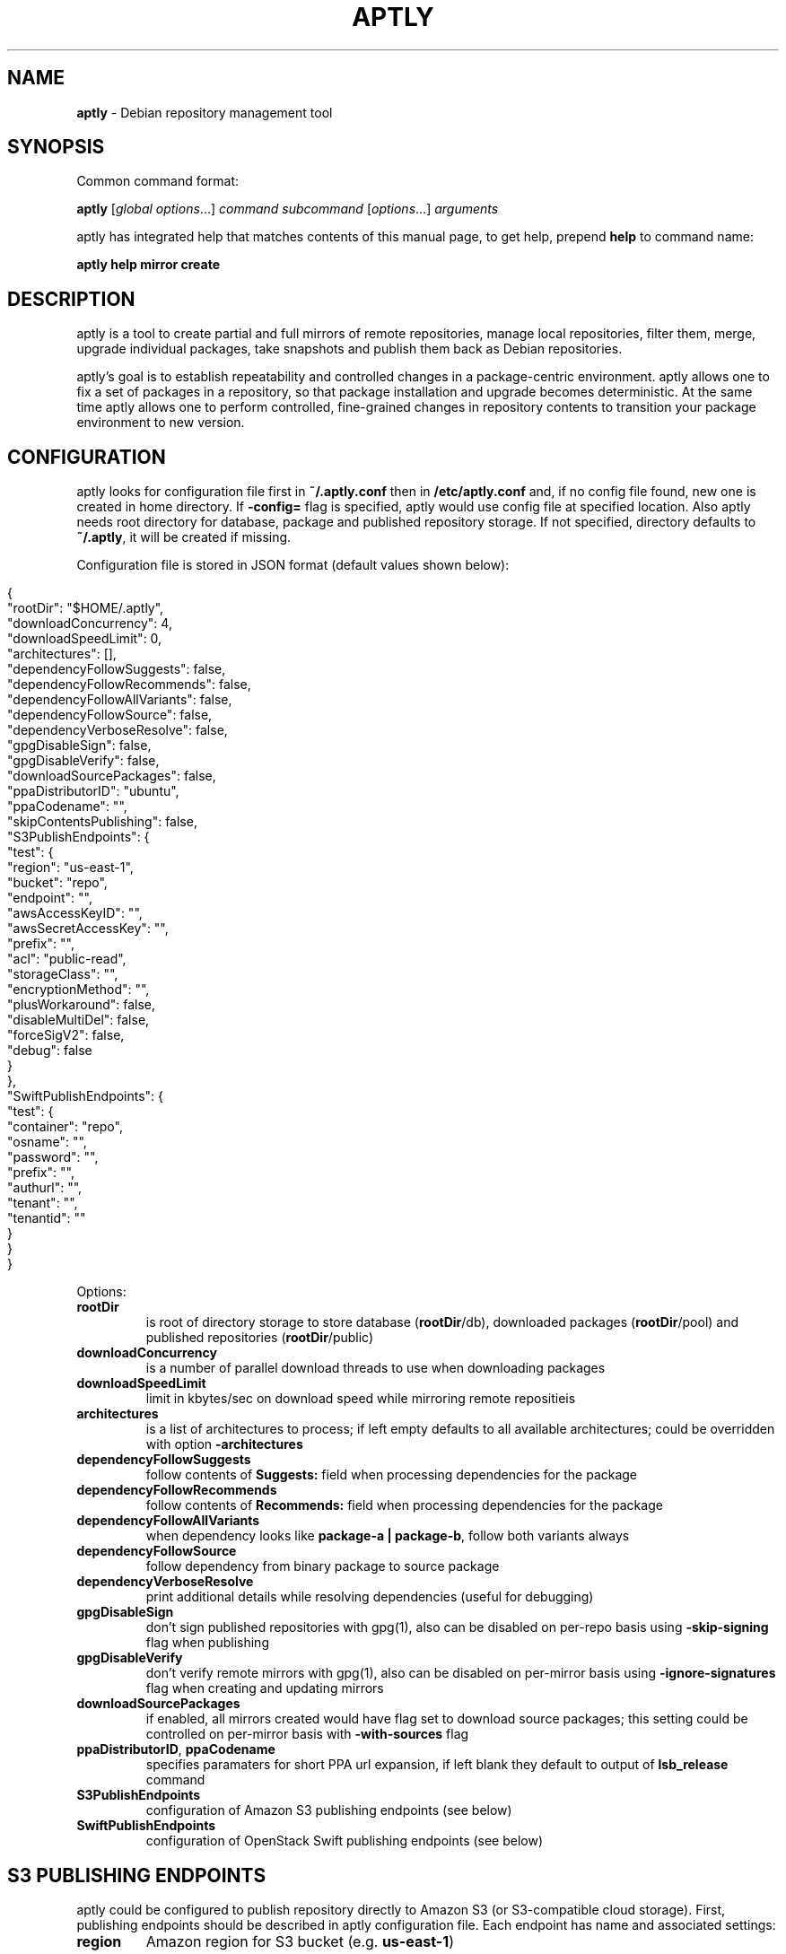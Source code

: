 .\" generated with Ronn/v0.7.3
.\" http://github.com/rtomayko/ronn/tree/0.7.3
.
.TH "APTLY" "1" "March 2017" "" ""
.
.SH "NAME"
\fBaptly\fR \- Debian repository management tool
.
.SH "SYNOPSIS"
Common command format:
.
.P
\fBaptly\fR [\fIglobal options\fR\|\.\|\.\|\.] \fIcommand\fR \fIsubcommand\fR [\fIoptions\fR\|\.\|\.\|\.] \fIarguments\fR
.
.P
aptly has integrated help that matches contents of this manual page, to get help, prepend \fBhelp\fR to command name:
.
.P
\fBaptly\fR \fBhelp\fR \fBmirror\fR \fBcreate\fR
.
.SH "DESCRIPTION"
aptly is a tool to create partial and full mirrors of remote repositories, manage local repositories, filter them, merge, upgrade individual packages, take snapshots and publish them back as Debian repositories\.
.
.P
aptly\(cqs goal is to establish repeatability and controlled changes in a package\-centric environment\. aptly allows one to fix a set of packages in a repository, so that package installation and upgrade becomes deterministic\. At the same time aptly allows one to perform controlled, fine\-grained changes in repository contents to transition your package environment to new version\.
.
.SH "CONFIGURATION"
aptly looks for configuration file first in \fB~/\.aptly\.conf\fR then in \fB/etc/aptly\.conf\fR and, if no config file found, new one is created in home directory\. If \fB\-config=\fR flag is specified, aptly would use config file at specified location\. Also aptly needs root directory for database, package and published repository storage\. If not specified, directory defaults to \fB~/\.aptly\fR, it will be created if missing\.
.
.P
Configuration file is stored in JSON format (default values shown below):
.
.IP "" 4
.
.nf

{
  "rootDir": "$HOME/\.aptly",
  "downloadConcurrency": 4,
  "downloadSpeedLimit": 0,
  "architectures": [],
  "dependencyFollowSuggests": false,
  "dependencyFollowRecommends": false,
  "dependencyFollowAllVariants": false,
  "dependencyFollowSource": false,
  "dependencyVerboseResolve": false,
  "gpgDisableSign": false,
  "gpgDisableVerify": false,
  "downloadSourcePackages": false,
  "ppaDistributorID": "ubuntu",
  "ppaCodename": "",
  "skipContentsPublishing": false,
  "S3PublishEndpoints": {
    "test": {
      "region": "us\-east\-1",
      "bucket": "repo",
      "endpoint": "",
      "awsAccessKeyID": "",
      "awsSecretAccessKey": "",
      "prefix": "",
      "acl": "public\-read",
      "storageClass": "",
      "encryptionMethod": "",
      "plusWorkaround": false,
      "disableMultiDel": false,
      "forceSigV2": false,
      "debug": false
    }
  },
  "SwiftPublishEndpoints": {
    "test": {
      "container": "repo",
      "osname": "",
      "password": "",
      "prefix": "",
      "authurl": "",
      "tenant": "",
      "tenantid": ""
    }
  }
}
.
.fi
.
.IP "" 0
.
.P
Options:
.
.TP
\fBrootDir\fR
is root of directory storage to store database (\fBrootDir\fR/db), downloaded packages (\fBrootDir\fR/pool) and published repositories (\fBrootDir\fR/public)
.
.TP
\fBdownloadConcurrency\fR
is a number of parallel download threads to use when downloading packages
.
.TP
\fBdownloadSpeedLimit\fR
limit in kbytes/sec on download speed while mirroring remote repositieis
.
.TP
\fBarchitectures\fR
is a list of architectures to process; if left empty defaults to all available architectures; could be overridden with option \fB\-architectures\fR
.
.TP
\fBdependencyFollowSuggests\fR
follow contents of \fBSuggests:\fR field when processing dependencies for the package
.
.TP
\fBdependencyFollowRecommends\fR
follow contents of \fBRecommends:\fR field when processing dependencies for the package
.
.TP
\fBdependencyFollowAllVariants\fR
when dependency looks like \fBpackage\-a | package\-b\fR, follow both variants always
.
.TP
\fBdependencyFollowSource\fR
follow dependency from binary package to source package
.
.TP
\fBdependencyVerboseResolve\fR
print additional details while resolving dependencies (useful for debugging)
.
.TP
\fBgpgDisableSign\fR
don\(cqt sign published repositories with gpg(1), also can be disabled on per\-repo basis using \fB\-skip\-signing\fR flag when publishing
.
.TP
\fBgpgDisableVerify\fR
don\(cqt verify remote mirrors with gpg(1), also can be disabled on per\-mirror basis using \fB\-ignore\-signatures\fR flag when creating and updating mirrors
.
.TP
\fBdownloadSourcePackages\fR
if enabled, all mirrors created would have flag set to download source packages; this setting could be controlled on per\-mirror basis with \fB\-with\-sources\fR flag
.
.TP
\fBppaDistributorID\fR, \fBppaCodename\fR
specifies paramaters for short PPA url expansion, if left blank they default to output of \fBlsb_release\fR command
.
.TP
\fBS3PublishEndpoints\fR
configuration of Amazon S3 publishing endpoints (see below)
.
.TP
\fBSwiftPublishEndpoints\fR
configuration of OpenStack Swift publishing endpoints (see below)
.
.SH "S3 PUBLISHING ENDPOINTS"
aptly could be configured to publish repository directly to Amazon S3 (or S3\-compatible cloud storage)\. First, publishing endpoints should be described in aptly configuration file\. Each endpoint has name and associated settings:
.
.TP
\fBregion\fR
Amazon region for S3 bucket (e\.g\. \fBus\-east\-1\fR)
.
.TP
\fBbucket\fR
bucket name
.
.TP
\fBendpoint\fR
(optional) when using S3\-compatible cloud storage, specify hostname of service endpoint here, region is ignored if endpoint is set (set region to some human\-readable name) (should be left blank for real Amazon S3)
.
.TP
\fBprefix\fR
(optional) do publishing under specified prefix in the bucket, defaults to no prefix (bucket root)
.
.TP
\fBacl\fR
(optional) assign ACL to published files (one of the canned ACLs in Amazon terminology)\. Useful values: \fBprivate\fR (default) or \fBpublic\-read\fR (public repository)\. Public repositories could be consumed by \fBapt\fR using HTTP endpoint (Amazon bucket should be configured for "website hosting"), for private repositories special apt S3 transport is required\.
.
.TP
\fBawsAccessKeyID\fR, \fBawsSecretAccessKey\fR
(optional) Amazon credentials to access S3 bucket\. If not supplied, environment variables \fBAWS_ACCESS_KEY_ID\fR and \fBAWS_SECRET_ACCESS_KEY\fR are used\.
.
.TP
\fBstorageClass\fR
(optional) Amazon S3 storage class, defaults to \fBSTANDARD\fR\. Other values available: \fBREDUCED_REDUNDANCY\fR (lower price, lower redundancy)
.
.TP
\fBencryptionMethod\fR
(optional) server\-side encryption method, defaults to none\. Currently the only available encryption method is \fBAES256\fR
.
.TP
\fBplusWorkaround\fR
(optional) workaround misbehavior in apt and Amazon S3 for files with \fB+\fR in filename by creating two copies of package files with \fB+\fR in filename: one original and another one with spaces instead of plus signs With \fBplusWorkaround\fR enabled, package files with plus sign would be stored twice\. aptly might not cleanup files with spaces when published repository is dropped or updated (switched) to new version of repository (snapshot)
.
.TP
\fBdisableMultiDel\fR
(optional) for S3\-compatible cloud storages which do not support \fBMultiDel\fR S3 API, enable this setting (file deletion would be slower with this setting enabled)
.
.P
In order to publish to S3, specify endpoint as \fBs3:endpoint\-name:\fR before publishing prefix on the command line, e\.g\.:
.
.P
\fBaptly publish snapshot wheezy\-main s3:test:\fR
.
.SH "OPENSTACK SWIFT PUBLISHING ENDPOINTS"
aptly could be configured to publish repository directly to OpenStack Swift\. First, publishing endpoints should be described in aptly configuration file\. Each endpoint has name and associated settings:
.
.TP
\fBcontainer\fR
container name
.
.TP
\fBprefix\fR
(optional) do publishing under specified prefix in the container, defaults to no prefix (container root)
.
.TP
\fBosname\fR, \fBpassword\fR
(optional) OpenStack credentials to access Keystone\. If not supplied, environment variables \fBOS_USERNAME\fR and \fBOS_PASSWORD\fR are used\.
.
.TP
\fBtenant\fR, \fBtenantid\fR
(optional) OpenStack tenant name and id (in order to use v2 authentication)\.
.
.TP
\fBauthurl\fR
(optional) the full url of Keystone server (including port, and version)\. example \fBhttp://identity\.example\.com:5000/v2\.0\fR
.
.P
In order to publish to Swift, specify endpoint as \fBswift:endpoint\-name:\fR before publishing prefix on the command line, e\.g\.:
.
.P
\fBaptly publish snapshot jessie\-main swift:test:\fR
.
.SH "PACKAGE QUERY"
Some commands accept package queries to identify list of packages to process\. Package query syntax almost matches \fBreprepro\fR query language\. Query consists of the following simple terms:
.
.TP
direct package reference
reference to exaclty one package\. Format is identical to the way aptly lists packages in show commands with \fB\-with\-packages\fR flag: \fBname_version_arch\fR, e\.g\.: \fBlibmysqlclient18_5\.5\.35\-rel33\.0\-611\.squeeze_amd64\fR
.
.TP
dependency condition
syntax follows Debian dependency specification: package_name followed by optional version specification and architecture limit, e\.g: \fBmysql\-client (>= 3\.6)\fR\.
.
.TP
query against package fields
syntax is the same as for dependency conditions, but instead of package name field name is used, e\.g: \fBPriority (optional)\fR\.
.
.P
Supported fields:
.
.IP "\[ci]" 4
all field names from Debian package control files are supported except for \fBFilename\fR, \fBMD5sum\fR, \fBSHA1\fR, \fBSHA256\fR, \fBSize\fR, \fBFiles\fR, \fBChecksums\-SHA1\fR, \fBChecksums\-SHA256\fR\.
.
.IP "\[ci]" 4
\fB$Source\fR is a name of source package (for binary packages)
.
.IP "\[ci]" 4
\fB$SourceVersion\fR is a version of source package
.
.IP "\[ci]" 4
\fB$Architecture\fR is \fBArchitecture\fR for binary packages and \fBsource\fR for source packages, when matching with equal (\fB=\fR) operator, package with \fBany\fR architecture matches all architectures but \fBsource\fR\.
.
.IP "\[ci]" 4
\fB$Version\fR has the same value as \fBVersion\fR, but comparison operators use Debian version precedence rules
.
.IP "\[ci]" 4
\fB$PackageType\fR is \fBdeb\fR for binary packages and \fBsource\fR for source packages
.
.IP "" 0
.
.P
Operators:
.
.TP
\fB=\fR
strict match, default operator is no operator is given
.
.TP
\fB>=\fR, \fB<=\fR, \fB=\fR, \fB>>\fR (strictly greater), \fB<<\fR (strictly less)
lexicographical comparison for all fields and special rules when comparing package versions
.
.TP
\fB%\fR
pattern matching, like shell patterns, supported special symbols are: \fB[^]?*\fR, e\.g\.: \fB$Version (% 3\.5\-*)\fR
.
.TP
\fB~\fR
regular expression matching, e\.g\.: \fBName (~ \.*\-dev)\fR
.
.P
Simple terms could be combined into more complex queries using operators \fB,\fR (and), \fB|\fR (or) and \fB!\fR (not), parentheses \fB()\fR are used to change operator precedence\. Match value could be enclosed in single (\fB\(cq\fR) or double (\fB"\fR) quotes if required to resolve ambiguity, quotes inside quoted string should escaped with slash (\fB\e\fR)\.
.
.P
Examples:
.
.TP
\fBmysql\-client\fR
matches package mysql\-client of any version and architecture (including source), also matches packages that \fBProvide:\fR \fBmysql\-client\fR\.
.
.TP
\fBmysql\-client (>= 3\.6)\fR
matches package mysql\-client with version greater or equal to 3\.6\. Valid operators for version are: \fB>=\fR, \fB<=\fR, \fB=\fR, \fB>>\fR (strictly greater), \fB<<\fR (strictly less)\.
.
.TP
\fBmysql\-client {i386}\fR
matches package \fBmysql\-client\fR on architecture \fBi386\fR, architecture \fBall\fR matches all architectures but source\.
.
.TP
\fBmysql\-client (>= 3\.6) {i386}\fR
version and architecture conditions combined\.
.
.TP
\fBlibmysqlclient18_5\.5\.35\-rel33\.0\-611\.squeeze_amd64\fR
direct package reference\.
.
.TP
\fB$Source (nginx)\fR
all binary packages with \fBnginx\fR as source package\.
.
.TP
\fB!Name (~ \.*\-dev), mail\-transport, $Version (>= 3\.5)\fR
matches all packages that provide \fBmail\-transport\fR with name that has no suffix \fB\-dev\fR and with version greater or equal to \fB3\.5\fR\.
.
.P
When specified on command line, query may have to be quoted according to shell rules, so that it stays single argument:
.
.P
\fBaptly repo import percona stable \(cqmysql\-client (>= 3\.6)\(cq\fR
.
.SH "PACKAGE DISPLAY FORMAT"
Some aptly commands (\fBaptly mirror search\fR, \fBaptly package search\fR, \|\.\|\.\|\.) support \fB\-format\fR flag which allows to customize how search results are printed\. Golang templates are used to specify display format, with all package stanza fields available to template\. In addition to package stanza fields aptly provides:
.
.TP
\fBKey\fR
internal aptly package ID, unique for all packages in aptly (combination of \fBShortKey\fR and \fBFilesHash\fR)\.
.
.TP
\fBFilesHash\fR
hash that includes MD5 of all packages files\.
.
.TP
\fBShortKey\fR
package ID, which is unique in single list (mirror, repo, snapshot, \|\.\|\.\|\.), but not unique in whole aptly package collection\.
.
.P
For example, default aptly display format could be presented with the following template: \fB{{\.Package}}_{{\.Version}}_{{\.Architecture}}\fR\. To display package name with dependencies: \fB{{\.Package}} | {{\.Depends}}\fR\. More information on Golang template syntax: http://godoc\.org/text/template
.
.SH "GLOBAL OPTIONS"
.
.TP
\-\fBarchitectures\fR=
list of architectures to consider during (comma\-separated), default to all available
.
.TP
\-\fBconfig\fR=
location of configuration file (default locations are /etc/aptly\.conf, ~/\.aptly\.conf)
.
.TP
\-\fBdep\-follow\-all\-variants\fR=false
when processing dependencies, follow a & b if dependency is \(cqa|b\(cq
.
.TP
\-\fBdep\-follow\-recommends\fR=false
when processing dependencies, follow Recommends
.
.TP
\-\fBdep\-follow\-source\fR=false
when processing dependencies, follow from binary to Source packages
.
.TP
\-\fBdep\-follow\-suggests\fR=false
when processing dependencies, follow Suggests
.
.TP
\-\fBdep\-verbose\-resolve\fR=false
when processing dependencies, print detailed logs
.
.SH "CREATE NEW MIRROR"
\fBaptly\fR \fBmirror\fR \fBcreate\fR \fIname\fR \fIarchive url\fR \fIdistribution\fR [\fIcomponent1\fR \|\.\|\.\|\.]
.
.P
Creates mirror \fIname\fR of remote repository, aptly supports both regular and flat Debian repositories exported via HTTP and FTP\. aptly would try download Release file from remote repository and verify its\(cq signature\. Command line format resembles apt utlitily sources\.list(5)\.
.
.P
PPA urls could specified in short format:
.
.P
$ aptly mirror create \fIname\fR ppa:\fIuser\fR/\fIproject\fR
.
.P
Example:
.
.P
$ aptly mirror create wheezy\-main http://mirror\.yandex\.ru/debian/ wheezy main
.
.P
Options:
.
.TP
\-\fBfilter\fR=
filter packages in mirror
.
.TP
\-\fBfilter\-with\-deps\fR=false
when filtering, include dependencies of matching packages as well
.
.TP
\-\fBforce\-architectures\fR=false
(only with architecture list) skip check that requested architectures are listed in Release file
.
.TP
\-\fBforce\-components\fR=false
(only with component list) skip check that requested components are listed in Release file
.
.TP
\-\fBignore\-signatures\fR=false
disable verification of Release file signatures
.
.TP
\-\fBkeyring\fR=
gpg keyring to use when verifying Release file (could be specified multiple times)
.
.TP
\-\fBwith\-sources\fR=false
download source packages in addition to binary packages
.
.TP
\-\fBwith\-udebs\fR=false
download \.udeb packages (Debian installer support)
.
.SH "LIST MIRRORS"
\fBaptly\fR \fBmirror\fR \fBlist\fR
.
.P
List shows full list of remote repository mirrors\.
.
.P
Example:
.
.P
$ aptly mirror list
.
.P
Options:
.
.TP
\-\fBraw\fR=false
display list in machine\-readable format
.
.SH "SHOW DETAILS ABOUT MIRROR"
\fBaptly\fR \fBmirror\fR \fBshow\fR \fIname\fR
.
.P
Shows detailed information about the mirror\.
.
.P
Example:
.
.P
$ aptly mirror show wheezy\-main
.
.P
Options:
.
.TP
\-\fBwith\-packages\fR=false
show detailed list of packages and versions stored in the mirror
.
.SH "DELETE MIRROR"
\fBaptly\fR \fBmirror\fR \fBdrop\fR \fIname\fR
.
.P
Drop deletes information about remote repository mirror \fIname\fR\. Package data is not deleted (since it could still be used by other mirrors or snapshots)\. If mirror is used as source to create a snapshot, aptly would refuse to delete such mirror, use flag \-force to override\.
.
.P
Example:
.
.P
$ aptly mirror drop wheezy\-main
.
.P
Options:
.
.TP
\-\fBforce\fR=false
force mirror deletion even if used by snapshots
.
.SH "UPDATE MIRROR"
\fBaptly\fR \fBmirror\fR \fBupdate\fR \fIname\fR
.
.P
Updates remote mirror (downloads package files and meta information)\. When mirror is created, this command should be run for the first time to fetch mirror contents\. This command can be run multiple times to get updated repository contents\. If interrupted, command can be safely restarted\.
.
.P
Example:
.
.P
$ aptly mirror update wheezy\-main
.
.P
Options:
.
.TP
\-\fBdownload\-limit\fR=0
limit download speed (kbytes/sec)
.
.TP
\-\fBforce\fR=false
force update mirror even if it is locked by another process
.
.TP
\-\fBignore\-checksums\fR=false
ignore checksum mismatches while downloading package files and metadata
.
.TP
\-\fBignore\-signatures\fR=false
disable verification of Release file signatures
.
.TP
\-\fBkeyring\fR=
gpg keyring to use when verifying Release file (could be specified multiple times)
.
.TP
\-\fBmax\-tries\fR=1
max download tries till process fails with download error
.
.SH "RENAMES MIRROR"
\fBaptly\fR \fBmirror\fR \fBrename\fR \fIold\-name\fR \fInew\-name\fR
.
.P
Command changes name of the mirror\.Mirror name should be unique\.
.
.P
Example:
.
.P
$ aptly mirror rename wheezy\-min wheezy\-main
.
.SH "EDIT MIRROR SETTINGS"
\fBaptly\fR \fBmirror\fR \fBedit\fR \fIname\fR
.
.P
Command edit allows one to change settings of mirror: filters, list of architectures\.
.
.P
Example:
.
.P
$ aptly mirror edit \-filter=nginx \-filter\-with\-deps some\-mirror
.
.P
Options:
.
.TP
\-\fBfilter\fR=
filter packages in mirror
.
.TP
\-\fBfilter\-with\-deps\fR=false
when filtering, include dependencies of matching packages as well
.
.TP
\-\fBwith\-sources\fR=false
download source packages in addition to binary packages
.
.TP
\-\fBwith\-udebs\fR=false
download \.udeb packages (Debian installer support)
.
.SH "SEARCH MIRROR FOR PACKAGES MATCHING QUERY"
\fBaptly\fR \fBmirror\fR \fBsearch\fR \fIname\fR [\fIpackage\-query\fR]
.
.P
Command search displays list of packages in mirror that match package query
.
.P
If query is not specified, all the packages are displayed\.
.
.P
Example:
.
.IP "" 4
.
.nf

$ aptly mirror search wheezy\-main \(cq$Architecture (i386), Name (% *\-dev)\(cq
.
.fi
.
.IP "" 0
.
.P
Options:
.
.TP
\-\fBformat\fR=
custom format for result printing
.
.TP
\-\fBwith\-deps\fR=false
include dependencies into search results
.
.SH "ADD PACKAGES TO LOCAL REPOSITORY"
\fBaptly\fR \fBrepo\fR \fBadd\fR \fIname\fR
.
.P
Command adds packages to local repository from \.deb, \.udeb (binary packages) and \.dsc (source packages) files\. When importing from directory aptly would do recursive scan looking for all files matching \fI\.[u]deb or\fR\.dsc patterns\. Every file discovered would be analyzed to extract metadata, package would then be created and added to the database\. Files would be imported to internal package pool\. For source packages, all required files are added automatically as well\. Extra files for source package should be in the same directory as *\.dsc file\.
.
.P
Example:
.
.P
$ aptly repo add testing myapp\-0\.1\.2\.deb incoming/
.
.P
Options:
.
.TP
\-\fBforce\-replace\fR=false
when adding package that conflicts with existing package, remove existing package
.
.TP
\-\fBremove\-files\fR=false
remove files that have been imported successfully into repository
.
.SH "COPY PACKAGES BETWEEN LOCAL REPOSITORIES"
\fBaptly\fR \fBrepo\fR \fBcopy\fR \fIsrc\-name\fR \fIdst\-name\fR \fIpackage\-query\fR \fB\|\.\|\.\|\.\fR
.
.P
Command copy copies packages matching \fIpackage\-query\fR from local repo \fIsrc\-name\fR to local repo \fIdst\-name\fR\.
.
.P
Example:
.
.P
$ aptly repo copy testing stable \(cqmyapp (=0\.1\.12)\(cq
.
.P
Options:
.
.TP
\-\fBdry\-run\fR=false
don\(cqt copy, just show what would be copied
.
.TP
\-\fBwith\-deps\fR=false
follow dependencies when processing package\-spec
.
.SH "CREATE LOCAL REPOSITORY"
\fBaptly\fR \fBrepo\fR \fBcreate\fR \fIname\fR [ \fBfrom\fR \fBsnapshot\fR \fIsnapshot\fR ]
.
.P
Create local package repository\. Repository would be empty when created, packages could be added from files, copied or moved from another local repository or imported from the mirror\.
.
.P
If local package repository is created from snapshot, repo initial contents are copied from snapsot contents\.
.
.P
Example:
.
.P
$ aptly repo create testing
.
.P
$ aptly repo create mysql35 from snapshot mysql\-35\-2017
.
.P
Options:
.
.TP
\-\fBcomment\fR=
any text that would be used to described local repository
.
.TP
\-\fBcomponent\fR=main
default component when publishing
.
.TP
\-\fBdistribution\fR=
default distribution when publishing
.
.TP
\-\fBuploaders\-file\fR=
uploaders\.json to be used when including \.changes into this repository
.
.SH "DELETE LOCAL REPOSITORY"
\fBaptly\fR \fBrepo\fR \fBdrop\fR \fIname\fR
.
.P
Drop information about deletions from local repo\. Package data is not deleted (since it could be still used by other mirrors or snapshots)\.
.
.P
Example:
.
.P
$ aptly repo drop local\-repo
.
.P
Options:
.
.TP
\-\fBforce\fR=false
force local repo deletion even if used by snapshots
.
.SH "EDIT PROPERTIES OF LOCAL REPOSITORY"
\fBaptly\fR \fBrepo\fR \fBedit\fR \fIname\fR
.
.P
Command edit allows one to change metadata of local repository: comment, default distribution and component\.
.
.P
Example:
.
.P
$ aptly repo edit \-distribution=wheezy testing
.
.P
Options:
.
.TP
\-\fBcomment\fR=
any text that would be used to described local repository
.
.TP
\-\fBcomponent\fR=
default component when publishing
.
.TP
\-\fBdistribution\fR=
default distribution when publishing
.
.TP
\-\fBuploaders\-file\fR=
uploaders\.json to be used when including \.changes into this repository
.
.SH "IMPORT PACKAGES FROM MIRROR TO LOCAL REPOSITORY"
\fBaptly\fR \fBrepo\fR \fBimport\fR \fIsrc\-mirror\fR \fIdst\-repo\fR \fIpackage\-query\fR \fB\|\.\|\.\|\.\fR
.
.P
Command import looks up packages matching \fIpackage\-query\fR in mirror \fIsrc\-mirror\fR and copies them to local repo \fIdst\-repo\fR\.
.
.P
Example:
.
.P
$ aptly repo import wheezy\-main testing nginx
.
.P
Options:
.
.TP
\-\fBdry\-run\fR=false
don\(cqt import, just show what would be imported
.
.TP
\-\fBwith\-deps\fR=false
follow dependencies when processing package\-spec
.
.SH "LIST LOCAL REPOSITORIES"
\fBaptly\fR \fBrepo\fR \fBlist\fR
.
.P
List command shows full list of local package repositories\.
.
.P
Example:
.
.P
$ aptly repo list
.
.P
Options:
.
.TP
\-\fBraw\fR=false
display list in machine\-readable format
.
.SH "MOVE PACKAGES BETWEEN LOCAL REPOSITORIES"
\fBaptly\fR \fBrepo\fR \fBmove\fR \fIsrc\-name\fR \fIdst\-name\fR \fIpackage\-query\fR \fB\|\.\|\.\|\.\fR
.
.P
Command move moves packages matching \fIpackage\-query\fR from local repo \fIsrc\-name\fR to local repo \fIdst\-name\fR\.
.
.P
Example:
.
.P
$ aptly repo move testing stable \(cqmyapp (=0\.1\.12)\(cq
.
.P
Options:
.
.TP
\-\fBdry\-run\fR=false
don\(cqt move, just show what would be moved
.
.TP
\-\fBwith\-deps\fR=false
follow dependencies when processing package\-spec
.
.SH "REMOVE PACKAGES FROM LOCAL REPOSITORY"
\fBaptly\fR \fBrepo\fR \fBremove\fR \fIname\fR \fIpackage\-query\fR \fB\|\.\|\.\|\.\fR
.
.P
Commands removes packages matching \fIpackage\-query\fR from local repository \fIname\fR\. If removed packages are not referenced by other repos or snapshots, they can be removed completely (including files) by running \(cqaptly db cleanup\(cq\.
.
.P
Example:
.
.P
$ aptly repo remove testing \(cqmyapp (=0\.1\.12)\(cq
.
.P
Options:
.
.TP
\-\fBdry\-run\fR=false
don\(cqt remove, just show what would be removed
.
.SH "SHOW DETAILS ABOUT LOCAL REPOSITORY"
\fBaptly\fR \fBrepo\fR \fBshow\fR \fIname\fR
.
.P
Show command shows full information about local package repository\.
.
.P
ex: $ aptly repo show testing
.
.P
Options:
.
.TP
\-\fBwith\-packages\fR=false
show list of packages
.
.SH "RENAMES LOCAL REPOSITORY"
\fBaptly\fR \fBrepo\fR \fBrename\fR \fIold\-name\fR \fInew\-name\fR
.
.P
Command changes name of the local repo\. Local repo name should be unique\.
.
.P
Example:
.
.P
$ aptly repo rename wheezy\-min wheezy\-main
.
.SH "SEARCH REPO FOR PACKAGES MATCHING QUERY"
\fBaptly\fR \fBrepo\fR \fBsearch\fR \fIname\fR [\fIpackage\-query\fR]
.
.P
Command search displays list of packages in local repository that match package query
.
.P
If query is not specified, all the packages are displayed\.
.
.P
Example:
.
.IP "" 4
.
.nf

$ aptly repo search my\-software \(cq$Architecture (i386), Name (% *\-dev)\(cq
.
.fi
.
.IP "" 0
.
.P
Options:
.
.TP
\-\fBformat\fR=
custom format for result printing
.
.TP
\-\fBwith\-deps\fR=false
include dependencies into search results
.
.SH "ADD PACKAGES TO LOCAL REPOSITORIES BASED ON \.CHANGES FILES"
\fBaptly\fR \fBrepo\fR \fBinclude\fR <file\.changes>|\fIdirectory\fR \fB\|\.\|\.\|\.\fR
.
.P
Command include looks for \.changes files in list of arguments or specified directories\. Each \.changes file is verified, parsed, referenced files are put into separate temporary directory and added into local repository\. Successfully imported files are removed by default\.
.
.P
Additionally uploads could be restricted with <uploaders\.json> file\. Rules in this file control uploads based on GPG key ID of \.changes file signature and queries on \.changes file fields\.
.
.P
Example:
.
.P
$ aptly repo include \-repo=foo\-release incoming/
.
.P
Options:
.
.TP
\-\fBaccept\-unsigned\fR=false
accept unsigned \.changes files
.
.TP
\-\fBforce\-replace\fR=false
when adding package that conflicts with existing package, remove existing package
.
.TP
\-\fBignore\-signatures\fR=false
disable verification of \.changes file signature
.
.TP
\-\fBkeyring\fR=
gpg keyring to use when verifying Release file (could be specified multiple times)
.
.TP
\-\fBno\-remove\-files\fR=false
don\(cqt remove files that have been imported successfully into repository
.
.TP
\-\fBrepo\fR={{\.Distribution}}
which repo should files go to, defaults to Distribution field of \.changes file
.
.TP
\-\fBuploaders\-file\fR=
path to uploaders\.json file
.
.SH "CREATES SNAPSHOT OF MIRROR (LOCAL REPOSITORY) CONTENTS"
\fBaptly\fR \fBsnapshot\fR \fBcreate\fR \fIname\fR \fBfrom\fR \fBmirror\fR \fImirror\-name\fR \fB|\fR \fBfrom\fR \fBrepo\fR \fIrepo\-name\fR \fB|\fR \fBempty\fR
.
.P
Command create \fIname\fR from mirror makes persistent immutable snapshot of remote repository mirror\. Snapshot could be published or further modified using merge, pull and other aptly features\.
.
.P
Command create \fIname\fR from repo makes persistent immutable snapshot of local repository\. Snapshot could be processed as mirror snapshots, and mixed with snapshots of remote mirrors\.
.
.P
Command create \fIname\fR empty creates empty snapshot that could be used as a basis for snapshot pull operations, for example\. As snapshots are immutable, creating one empty snapshot should be enough\.
.
.P
Example:
.
.P
$ aptly snapshot create wheezy\-main\-today from mirror wheezy\-main
.
.SH "LIST SNAPSHOTS"
\fBaptly\fR \fBsnapshot\fR \fBlist\fR
.
.P
Command list shows full list of snapshots created\.
.
.P
Example:
.
.P
$ aptly snapshot list
.
.P
Options:
.
.TP
\-\fBraw\fR=false
display list in machine\-readable format
.
.TP
\-\fBsort\fR=name
display list in \(cqname\(cq or creation \(cqtime\(cq order
.
.SH "SHOWS DETAILS ABOUT SNAPSHOT"
\fBaptly\fR \fBsnapshot\fR \fBshow\fR \fIname\fR
.
.P
Command show displays full information about a snapshot\.
.
.P
Example:
.
.IP "" 4
.
.nf

$ aptly snapshot show wheezy\-main
.
.fi
.
.IP "" 0
.
.P
Options:
.
.TP
\-\fBwith\-packages\fR=false
show list of packages
.
.SH "VERIFY DEPENDENCIES IN SNAPSHOT"
\fBaptly\fR \fBsnapshot\fR \fBverify\fR \fIname\fR [\fIsource\fR \|\.\|\.\|\.]
.
.P
Verify does dependency resolution in snapshot \fIname\fR, possibly using additional snapshots \fIsource\fR as dependency sources\. All unsatisfied dependencies are printed\.
.
.P
Example:
.
.IP "" 4
.
.nf

$ aptly snapshot verify wheezy\-main wheezy\-contrib wheezy\-non\-free
.
.fi
.
.IP "" 0
.
.SH "PULL PACKAGES FROM ANOTHER SNAPSHOT"
\fBaptly\fR \fBsnapshot\fR \fBpull\fR \fIname\fR \fIsource\fR \fIdestination\fR \fIpackage\-query\fR \fB\|\.\|\.\|\.\fR
.
.P
Command pull pulls new packages along with its\(cq dependencies to snapshot \fIname\fR from snapshot \fIsource\fR\. Pull can upgrade package version in \fIname\fR with versions from \fIsource\fR following dependencies\. New snapshot \fIdestination\fR is created as a result of this process\. Packages could be specified simply as \(cqpackage\-name\(cq or as package queries\.
.
.P
Example:
.
.IP "" 4
.
.nf

$ aptly snapshot pull wheezy\-main wheezy\-backports wheezy\-new\-xorg xorg\-server\-server
.
.fi
.
.IP "" 0
.
.P
Options:
.
.TP
\-\fBall\-matches\fR=false
pull all the packages that satisfy the dependency version requirements
.
.TP
\-\fBdry\-run\fR=false
don\(cqt create destination snapshot, just show what would be pulled
.
.TP
\-\fBno\-deps\fR=false
don\(cqt process dependencies, just pull listed packages
.
.TP
\-\fBno\-remove\fR=false
don\(cqt remove other package versions when pulling package
.
.SH "DIFFERENCE BETWEEN TWO SNAPSHOTS"
\fBaptly\fR \fBsnapshot\fR \fBdiff\fR \fIname\-a\fR \fIname\-b\fR
.
.P
Displays difference in packages between two snapshots\. Snapshot is a list of packages, so difference between snapshots is a difference between package lists\. Package could be either completely missing in one snapshot, or package is present in both snapshots with different versions\.
.
.P
Example:
.
.IP "" 4
.
.nf

$ aptly snapshot diff \-only\-matching wheezy\-main wheezy\-backports
.
.fi
.
.IP "" 0
.
.P
Options:
.
.TP
\-\fBonly\-matching\fR=false
display diff only for matching packages (don\(cqt display missing packages)
.
.SH "MERGES SNAPSHOTS"
\fBaptly\fR \fBsnapshot\fR \fBmerge\fR \fIdestination\fR \fIsource\fR [\fIsource\fR\|\.\|\.\|\.]
.
.P
Merge command merges several \fIsource\fR snapshots into one \fIdestination\fR snapshot\. Merge happens from left to right\. By default, packages with the same name\-architecture pair are replaced during merge (package from latest snapshot on the list wins)\. If run with only one source snapshot, merge copies \fIsource\fR into \fIdestination\fR\.
.
.P
Example:
.
.IP "" 4
.
.nf

$ aptly snapshot merge wheezy\-w\-backports wheezy\-main wheezy\-backports
.
.fi
.
.IP "" 0
.
.P
Options:
.
.TP
\-\fBlatest\fR=false
use only the latest version of each package
.
.TP
\-\fBno\-remove\fR=false
don\(cqt remove duplicate arch/name packages
.
.SH "DELETE SNAPSHOT"
\fBaptly\fR \fBsnapshot\fR \fBdrop\fR \fIname\fR
.
.P
Drop removes information about a snapshot\. If snapshot is published, it can\(cqt be dropped\.
.
.P
Example:
.
.IP "" 4
.
.nf

$ aptly snapshot drop wheezy\-main
.
.fi
.
.IP "" 0
.
.P
Options:
.
.TP
\-\fBforce\fR=false
remove snapshot even if it was used as source for other snapshots
.
.SH "RENAMES SNAPSHOT"
\fBaptly\fR \fBsnapshot\fR \fBrename\fR \fIold\-name\fR \fInew\-name\fR
.
.P
Command changes name of the snapshot\. Snapshot name should be unique\.
.
.P
Example:
.
.P
$ aptly snapshot rename wheezy\-min wheezy\-main
.
.SH "SEARCH SNAPSHOT FOR PACKAGES MATCHING QUERY"
\fBaptly\fR \fBsnapshot\fR \fBsearch\fR \fIname\fR [\fIpackage\-query\fR]
.
.P
Command search displays list of packages in snapshot that match package query
.
.P
If query is not specified, all the packages are displayed\.
.
.P
Example:
.
.IP "" 4
.
.nf

$ aptly snapshot search wheezy\-main \(cq$Architecture (i386), Name (% *\-dev)\(cq
.
.fi
.
.IP "" 0
.
.P
Options:
.
.TP
\-\fBformat\fR=
custom format for result printing
.
.TP
\-\fBwith\-deps\fR=false
include dependencies into search results
.
.SH "FILTER PACKAGES IN SNAPSHOT PRODUCING ANOTHER SNAPSHOT"
\fBaptly\fR \fBsnapshot\fR \fBfilter\fR \fIsource\fR \fIdestination\fR \fIpackage\-query\fR \fB\|\.\|\.\|\.\fR
.
.P
Command filter does filtering in snapshot \fIsource\fR, producing another snapshot \fIdestination\fR\. Packages could be specified simply as \(cqpackage\-name\(cq or as package queries\.
.
.P
Example:
.
.IP "" 4
.
.nf

$ aptly snapshot filter wheezy\-main wheezy\-required \(cqPriorioty (required)\(cq
.
.fi
.
.IP "" 0
.
.P
Options:
.
.TP
\-\fBwith\-deps\fR=false
include dependent packages as well
.
.SH "REMOVE PUBLISHED REPOSITORY"
\fBaptly\fR \fBpublish\fR \fBdrop\fR \fIdistribution\fR [[\fIendpoint\fR:]\fIprefix\fR]
.
.P
Command removes whatever has been published under specified \fIprefix\fR, publishing \fIendpoint\fR and \fIdistribution\fR name\.
.
.P
Example:
.
.IP "" 4
.
.nf

$ aptly publish drop wheezy
.
.fi
.
.IP "" 0
.
.P
Options:
.
.TP
\-\fBforce\-drop\fR=false
remove published repository even if some files could not be cleaned up
.
.SH "LIST OF PUBLISHED REPOSITORIES"
\fBaptly\fR \fBpublish\fR \fBlist\fR
.
.P
Display list of currently published snapshots\.
.
.P
Example:
.
.IP "" 4
.
.nf

$ aptly publish list
.
.fi
.
.IP "" 0
.
.P
Options:
.
.TP
\-\fBraw\fR=false
display list in machine\-readable format
.
.SH "PUBLISH LOCAL REPOSITORY"
\fBaptly\fR \fBpublish\fR \fBrepo\fR \fIname\fR [[\fIendpoint\fR:]\fIprefix\fR]
.
.P
Command publishes current state of local repository ready to be consumed by apt tools\. Published repostiories appear under rootDir/public directory\. Valid GPG key is required for publishing\.
.
.P
Multiple component repository could be published by specifying several components split by commas via \-component flag and multiple local repositories as the arguments:
.
.IP "" 4
.
.nf

aptly publish repo \-component=main,contrib repo\-main repo\-contrib
.
.fi
.
.IP "" 0
.
.P
It is not recommended to publish local repositories directly unless the repository is for testing purposes and changes happen frequently\. For production usage please take snapshot of repository and publish it using publish snapshot command\.
.
.P
Example:
.
.IP "" 4
.
.nf

$ aptly publish repo testing
.
.fi
.
.IP "" 0
.
.P
Options:
.
.TP
\-\fBbatch\fR=false
run GPG with detached tty
.
.TP
\-\fBcomponent\fR=
component name to publish (for multi\-component publishing, separate components with commas)
.
.TP
\-\fBdistribution\fR=
distribution name to publish
.
.TP
\-\fBforce\-overwrite\fR=false
overwrite files in package pool in case of mismatch
.
.TP
\-\fBgpg\-key\fR=
GPG key ID to use when signing the release
.
.TP
\-\fBkeyring\fR=
GPG keyring to use (instead of default)
.
.TP
\-\fBlabel\fR=
label to publish
.
.TP
\-\fBorigin\fR=
origin name to publish
.
.TP
\-\fBpassphrase\fR=
GPG passhprase for the key (warning: could be insecure)
.
.TP
\-\fBpassphrase\-file\fR=
GPG passhprase\-file for the key (warning: could be insecure)
.
.TP
\-\fBsecret\-keyring\fR=
GPG secret keyring to use (instead of default)
.
.TP
\-\fBskip\-contents\fR=false
don\(cqt generate Contents indexes
.
.TP
\-\fBskip\-signing\fR=false
don\(cqt sign Release files with GPG
.
.SH "PUBLISH SNAPSHOT"
\fBaptly\fR \fBpublish\fR \fBsnapshot\fR \fIname\fR [[\fIendpoint\fR:]\fIprefix\fR]
.
.P
Command publishes snapshot as Debian repository ready to be consumed by apt tools\. Published repostiories appear under rootDir/public directory\. Valid GPG key is required for publishing\.
.
.P
Multiple component repository could be published by specifying several components split by commas via \-component flag and multiple snapshots as the arguments:
.
.IP "" 4
.
.nf

aptly publish snapshot \-component=main,contrib snap\-main snap\-contrib
.
.fi
.
.IP "" 0
.
.P
Example:
.
.IP "" 4
.
.nf

$ aptly publish snapshot wheezy\-main
.
.fi
.
.IP "" 0
.
.P
Options:
.
.TP
\-\fBbatch\fR=false
run GPG with detached tty
.
.TP
\-\fBcomponent\fR=
component name to publish (for multi\-component publishing, separate components with commas)
.
.TP
\-\fBdistribution\fR=
distribution name to publish
.
.TP
\-\fBforce\-overwrite\fR=false
overwrite files in package pool in case of mismatch
.
.TP
\-\fBgpg\-key\fR=
GPG key ID to use when signing the release
.
.TP
\-\fBkeyring\fR=
GPG keyring to use (instead of default)
.
.TP
\-\fBlabel\fR=
label to publish
.
.TP
\-\fBorigin\fR=
origin name to publish
.
.TP
\-\fBpassphrase\fR=
GPG passhprase for the key (warning: could be insecure)
.
.TP
\-\fBpassphrase\-file\fR=
GPG passhprase\-file for the key (warning: could be insecure)
.
.TP
\-\fBsecret\-keyring\fR=
GPG secret keyring to use (instead of default)
.
.TP
\-\fBskip\-contents\fR=false
don\(cqt generate Contents indexes
.
.TP
\-\fBskip\-signing\fR=false
don\(cqt sign Release files with GPG
.
.SH "UPDATE PUBLISHED REPOSITORY BY SWITCHING TO NEW SNAPSHOT"
\fBaptly\fR \fBpublish\fR \fBswitch\fR \fIdistribution\fR [[\fIendpoint\fR:]\fIprefix\fR] \fInew\-snapshot\fR
.
.P
Command switches in\-place published snapshots with new snapshot contents\. All publishing parameters are preserved (architecture list, distribution, component)\.
.
.P
For multiple component repositories, flag \-component should be given with list of components to update\. Corresponding snapshots should be given in the same order, e\.g\.:
.
.IP "" 4
.
.nf

aptly publish switch \-component=main,contrib wheezy wh\-main wh\-contrib
.
.fi
.
.IP "" 0
.
.P
Example:
.
.IP "" 4
.
.nf

$ aptly publish switch wheezy ppa wheezy\-7\.5
.
.fi
.
.IP "" 0
.
.P
This command would switch published repository (with one component) named ppa/wheezy (prefix ppa, dsitribution wheezy to new snapshot wheezy\-7\.5)\.
.
.P
Options:
.
.TP
\-\fBbatch\fR=false
run GPG with detached tty
.
.TP
\-\fBcomponent\fR=
component names to update (for multi\-component publishing, separate components with commas)
.
.TP
\-\fBforce\-overwrite\fR=false
overwrite files in package pool in case of mismatch
.
.TP
\-\fBgpg\-key\fR=
GPG key ID to use when signing the release
.
.TP
\-\fBkeyring\fR=
GPG keyring to use (instead of default)
.
.TP
\-\fBpassphrase\fR=
GPG passhprase for the key (warning: could be insecure)
.
.TP
\-\fBpassphrase\-file\fR=
GPG passhprase\-file for the key (warning: could be insecure)
.
.TP
\-\fBsecret\-keyring\fR=
GPG secret keyring to use (instead of default)
.
.TP
\-\fBskip\-contents\fR=false
don\(cqt generate Contents indexes
.
.TP
\-\fBskip\-signing\fR=false
don\(cqt sign Release files with GPG
.
.SH "UPDATE PUBLISHED LOCAL REPOSITORY"
\fBaptly\fR \fBpublish\fR \fBupdate\fR \fIdistribution\fR [[\fIendpoint\fR:]\fIprefix\fR]
.
.P
Command re\-publishes (updates) published local repository\. \fIdistribution\fR and \fIprefix\fR should be occupied with local repository published using command aptly publish repo\. Update happens in\-place with minimum possible downtime for published repository\.
.
.P
For multiple component published repositories, all local repositories are updated\.
.
.P
Example:
.
.IP "" 4
.
.nf

$ aptly publish update wheezy ppa
.
.fi
.
.IP "" 0
.
.P
Options:
.
.TP
\-\fBbatch\fR=false
run GPG with detached tty
.
.TP
\-\fBforce\-overwrite\fR=false
overwrite files in package pool in case of mismatch
.
.TP
\-\fBgpg\-key\fR=
GPG key ID to use when signing the release
.
.TP
\-\fBkeyring\fR=
GPG keyring to use (instead of default)
.
.TP
\-\fBpassphrase\fR=
GPG passhprase for the key (warning: could be insecure)
.
.TP
\-\fBpassphrase\-file\fR=
GPG passhprase\-file for the key (warning: could be insecure)
.
.TP
\-\fBsecret\-keyring\fR=
GPG secret keyring to use (instead of default)
.
.TP
\-\fBskip\-contents\fR=false
don\(cqt generate Contents indexes
.
.TP
\-\fBskip\-signing\fR=false
don\(cqt sign Release files with GPG
.
.SH "SHOWS DETAILS OF PUBLISHED REPOSITORY"
\fBaptly\fR \fBpublish\fR \fBshow\fR \fIdistribution\fR [[\fIendpoint\fR:]\fIprefix\fR]
.
.P
Command show displays full information of a published repository\.
.
.P
Example:
.
.IP "" 4
.
.nf

$ aptly publish show wheezy
.
.fi
.
.IP "" 0
.
.SH "SEARCH FOR PACKAGES MATCHING QUERY"
\fBaptly\fR \fBpackage\fR \fBsearch\fR [\fIpackage\-query\fR]
.
.P
Command search displays list of packages in whole DB that match package query\.
.
.P
If query is not specified, all the packages are displayed\.
.
.P
Example:
.
.IP "" 4
.
.nf

$ aptly package search \(cq$Architecture (i386), Name (% *\-dev)\(cq
.
.fi
.
.IP "" 0
.
.P
Options:
.
.TP
\-\fBformat\fR=
custom format for result printing
.
.SH "SHOW DETAILS ABOUT PACKAGES MATCHING QUERY"
\fBaptly\fR \fBpackage\fR \fBshow\fR \fIpackage\-query\fR
.
.P
Command shows displays detailed meta\-information about packages matching query\. Information from Debian control file is displayed\. Optionally information about package files and inclusion into mirrors/snapshots/local repos is shown\.
.
.P
Example:
.
.IP "" 4
.
.nf

$ aptly package show \(cqnginx\-light_1\.2\.1\-2\.2+wheezy2_i386\(cq
.
.fi
.
.IP "" 0
.
.P
Options:
.
.TP
\-\fBwith\-files\fR=false
display information about files from package pool
.
.TP
\-\fBwith\-references\fR=false
display information about mirrors, snapshots and local repos referencing this package
.
.SH "CLEANUP DB AND PACKAGE POOL"
\fBaptly\fR \fBdb\fR \fBcleanup\fR
.
.P
Database cleanup removes information about unreferenced packages and removes files in the package pool that aren\(cqt used by packages anymore
.
.P
Example:
.
.P
$ aptly db cleanup
.
.P
Options:
.
.TP
\-\fBdry\-run\fR=false
don\(cqt delete anything
.
.TP
\-\fBverbose\fR=false
be verbose when loading objects/removing them
.
.SH "RECOVER DB AFTER CRASH"
\fBaptly\fR \fBdb\fR \fBrecover\fR
.
.P
Database recover does its\(cq best to recover the database after a crash\. It is recommended to backup the DB before running recover\.
.
.P
Example:
.
.P
$ aptly db recover
.
.SH "HTTP SERVE PUBLISHED REPOSITORIES"
\fBaptly\fR \fBserve\fR
.
.P
Command serve starts embedded HTTP server (not suitable for real production usage) to serve contents of public/ subdirectory of aptly\(cqs root that contains published repositories\.
.
.P
Example:
.
.P
$ aptly serve \-listen=:8080
.
.P
Options:
.
.TP
\-\fBlisten\fR=:8080
host:port for HTTP listening
.
.SH "START API HTTP SERVICE"
\fBaptly\fR \fBapi\fR \fBserve\fR
.
.P
Start HTTP server with aptly REST API\. The server can listen to either a port or Unix domain socket\. When using a socket, Aptly will fully manage the socket file\. This command also supports taking over from a systemd file descriptors to enable systemd socket activation\.
.
.P
Example:
.
.P
$ aptly api serve \-listen=:8080 $ aptly api serve \-listen=unix:///tmp/aptly\.sock
.
.P
Options:
.
.TP
\-\fBlisten\fR=:8080
host:port for HTTP listening or unix://path to listen on a Unix domain socket
.
.TP
\-\fBno\-lock\fR=false
don\(cqt lock the database
.
.SH "RENDER GRAPH OF RELATIONSHIPS"
\fBaptly\fR \fBgraph\fR
.
.P
Command graph displays relationship between mirrors, local repositories, snapshots and published repositories using graphviz package to render graph as an image\.
.
.P
Example:
.
.P
$ aptly graph
.
.P
Options:
.
.TP
\-\fBformat\fR=png
render graph to specified format (png, svg, pdf, etc\.)
.
.TP
\-\fBlayout\fR=horizontal
create a more \(cqvertical\(cq or a more \(cqhorizontal\(cq graph layout
.
.TP
\-\fBoutput\fR=
specify output filename, default is to open result in viewer
.
.SH "SHOW CURRENT APTLY\(cqS CONFIG"
\fBaptly\fR \fBconfig\fR \fBshow\fR
.
.P
Command show displays the current aptly configuration\.
.
.P
Example:
.
.P
$ aptly config show
.
.SH "RUN APTLY TASKS"
\fBaptly\fR \fBtask\fR \fBrun\fR \-filename=\fIfilename\fR \fB|\fR \fIcommand1\fR, \fIcommand2\fR, \fB\|\.\|\.\|\.\fR
.
.P
Command helps organise multiple aptly commands in one single aptly task, running as single thread\.
.
.P
Example:
.
.IP "" 4
.
.nf

  $ aptly task run
  > repo create local
  > repo add local pkg1
  > publish repo local
  > serve
  >
.
.fi
.
.IP "" 0
.
.P
Options:
.
.TP
\-\fBfilename\fR=
specifies the filename that contains the commands to run
.
.SH "SHOW CURRENT APTLY\(cqS CONFIG"
\fBaptly\fR \fBconfig\fR \fBshow\fR
.
.P
Command show displays the current aptly configuration\.
.
.P
Example:
.
.P
$ aptly config show
.
.SH "ENVIRONMENT"
If environment variable \fBHTTP_PROXY\fR is set \fBaptly\fR would use its value to proxy all HTTP requests\.
.
.SH "RETURN VALUES"
\fBaptly\fR exists with:
.
.TP
0
success
.
.TP
1
general failure
.
.TP
2
command parse failure
.
.SH "AUTHORS"
List of contributors, in chronological order:
.
.IP "\[ci]" 4
Andrey Smirnov (https://github\.com/smira)
.
.IP "\[ci]" 4
Sebastien Binet (https://github\.com/sbinet)
.
.IP "\[ci]" 4
Ryan Uber (https://github\.com/ryanuber)
.
.IP "\[ci]" 4
Simon Aquino (https://github\.com/queeno)
.
.IP "\[ci]" 4
Vincent Batoufflet (https://github\.com/vbatoufflet)
.
.IP "\[ci]" 4
Ivan Kurnosov (https://github\.com/zerkms)
.
.IP "\[ci]" 4
Dmitrii Kashin (https://github\.com/freehck)
.
.IP "\[ci]" 4
Chris Read (https://github\.com/cread)
.
.IP "\[ci]" 4
Rohan Garg (https://github\.com/shadeslayer)
.
.IP "\[ci]" 4
Russ Allbery (https://github\.com/rra)
.
.IP "\[ci]" 4
Sylvain Baubeau (https://github\.com/lebauce)
.
.IP "\[ci]" 4
Andrea Bernardo Ciddio (https://github\.com/bcandrea)
.
.IP "\[ci]" 4
Michael Koval (https://github\.com/mkoval)
.
.IP "\[ci]" 4
Alexander Guy (https://github\.com/alexanderguy)
.
.IP "\[ci]" 4
Sebastien Badia (https://github\.com/sbadia)
.
.IP "\[ci]" 4
Szymon Sobik (https://github\.com/sobczyk)
.
.IP "\[ci]" 4
Paul Krohn (https://github\.com/paul\-krohn)
.
.IP "\[ci]" 4
Vincent Bernat (https://github\.com/vincentbernat)
.
.IP "\[ci]" 4
x539 (https://github\.com/x539)
.
.IP "\[ci]" 4
Phil Frost (https://github\.com/bitglue)
.
.IP "\[ci]" 4
Benoit Foucher (https://github\.com/bentoi)
.
.IP "\[ci]" 4
Geoffrey Thomas (https://github\.com/geofft)
.
.IP "\[ci]" 4
Oliver Sauder (https://github\.com/sliverc)
.
.IP "\[ci]" 4
Harald Sitter (https://github\.com/apachelogger)
.
.IP "\[ci]" 4
Johannes Layher (https://github\.com/jola5)
.
.IP "\[ci]" 4
Charles Hsu (https://github\.com/charz)
.
.IP "" 0

